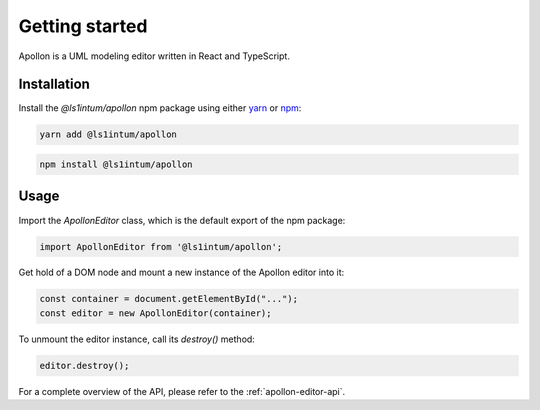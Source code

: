 ################
Getting started
################

Apollon is a UML modeling editor written in React and TypeScript.

************
Installation
************

Install the `@ls1intum/apollon` npm package using either `yarn <https://yarnpkg.com/>`_ or `npm <https://www.npmjs.com/>`_:

.. code-block:: bash

    yarn add @ls1intum/apollon

.. code-block:: bash

    npm install @ls1intum/apollon

*******
Usage
*******

Import the `ApollonEditor` class, which is the default export of the npm package:

.. code-block:: typescript

    import ApollonEditor from '@ls1intum/apollon';


Get hold of a DOM node and mount a new instance of the Apollon editor into it:

.. code-block:: typescript

    const container = document.getElementById("...");
    const editor = new ApollonEditor(container);

To unmount the editor instance, call its `destroy()` method:

.. code-block:: typescript

    editor.destroy();

For a complete overview of the API, please refer to the :ref:`apollon-editor-api`.
